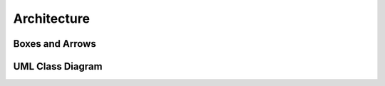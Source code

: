 ************
Architecture
************


Boxes and Arrows
================
.. image:: img/uml-class-diagram-1.jpg
    :width: 20%
    :class: inline


UML Class Diagram
=================
.. image:: img/uml-class-diagram-2.png
    :width: 20%
    :class: inline

.. image:: img/uml-class-diagram-3.png
    :width: 20%
    :class: inline

.. image:: img/uml-class-diagram-4.png
    :width: 20%
    :class: inline

.. image:: img/uml-class-diagram-5.png
    :width: 20%
    :class: inline

.. image:: img/uml-class-diagram-6.png
    :width: 20%
    :class: inline

.. image:: img/uml-class-diagram-7.png
    :width: 20%
    :class: inline

.. image:: img/uml-class-diagram-8.jpg
    :width: 20%
    :class: inline

.. image:: img/uml-class-diagram-9.jpg
    :width: 20%
    :class: inline

.. image:: img/uml-class-diagram-10.png
    :width: 20%
    :class: inline
